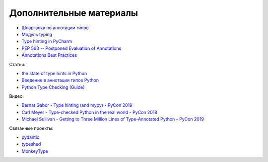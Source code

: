 Дополнительные материалы
------------------------

* `Шпаргалка по аннотации типов <https://mypy.readthedocs.io/en/latest/cheat_sheet_py3.html>`__
* `Модуль typing <https://docs.python.org/3.7/library/typing.html>`__
* `Type hinting in PyCharm <https://www.jetbrains.com/help/pycharm/type-hinting-in-product.html>`__
* `PEP 563 -- Postponed Evaluation of Annotations <https://www.python.org/dev/peps/pep-0563/>`__
* `Annotations Best Practices <https://docs.python.org/3.10/howto/annotations.html#annotations-howto>`__

Статьи:

* `the state of type hints in Python <https://www.bernat.tech/the-state-of-type-hints-in-python/>`__
* `Введение в аннотации типов Python <https://habr.com/ru/company/lamoda/blog/432656/>`__
* `Python Type Checking (Guide) <https://realpython.com/python-type-checking/>`__

Видео:

* `Bernat Gabor - Type hinting (and mypy) - PyCon 2019 <https://www.youtube.com/watch?v=hTrjTAPnA_k>`__
* `Carl Meyer - Type-checked Python in the real world - PyCon 2018 <https://www.youtube.com/watch?v=pMgmKJyWKn8>`__
* `Michael Sullivan - Getting to Three Million Lines of Type-Annotated Python - PyCon 2019 <https://www.youtube.com/watch?v=mh9jQSxzv0c>`__

Связанные проекты:

* `pydantic <https://pydantic-docs.helpmanual.io/>`__
* `typeshed <https://github.com/python/typeshed>`__
* `MonkeyType <https://github.com/Instagram/MonkeyType>`__
